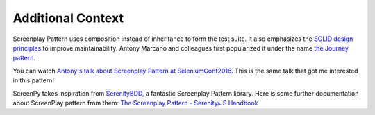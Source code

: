 .. _context:

Additional Context
==================

Screenplay Pattern uses composition
instead of inheritance
to form the test suite.
It also emphasizes
the `SOLID design principles <https://en.wikipedia.org/wiki/SOLID>`_
to improve maintainability.
Antony Marcano and colleagues
first popularized it
under the name `the Journey pattern <https://www.softwire.com/blog/2014/03/25/the-journey-pattern/index.html>`_.

You can watch
`Antony's talk about Screenplay Pattern at SeleniumConf2016 <https://www.youtube.com/watch?v=8f8tdZBvAbI>`_.
This is the same talk
that got me interested in this pattern!

ScreenPy takes inspiration from `SerenityBDD <http://serenity-bdd.info/#/documentation>`_,
a fantastic Screenplay Pattern library.
Here is some further documentation about ScreenPlay pattern from them:
`The Screenplay Pattern - Serenity/JS Handbook <https://serenity-js.org/design/screenplay-pattern.html>`_
